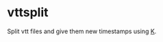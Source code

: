 * vttsplit
Split vtt files and give them new timestamps using [[https://wiki.k-language.dev/wiki/Ngn/k][K]].

